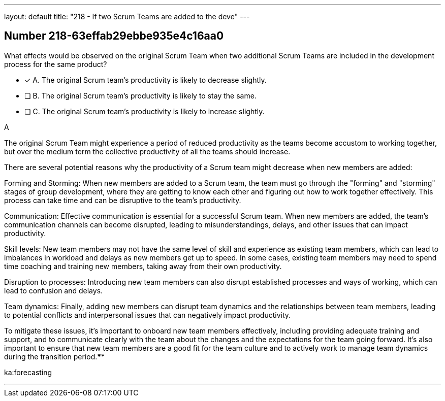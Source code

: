 ---
layout: default 
title: "218 - If two Scrum Teams are added to the deve"
---


[.question]
== Number 218-63effab29ebbe935e4c16aa0

****

[.query]
What effects would be observed on the original Scrum Team when two additional Scrum Teams are included in the development process for the same product?

[.list]
* [*] A. The original Scrum team's productivity is likely to decrease slightly.
* [ ] B. The original Scrum team's productivity is likely to stay the same.
* [ ] C. The original Scrum team's productivity is likely to increase slightly.
****

[.answer]
A

[.explanation]
The original Scrum Team might experience a period of reduced productivity as the teams become accustom to working together, but over the medium term the collective productivity of all the teams should increase.

There are several potential reasons why the productivity of a Scrum team might decrease when new members are added:

Forming and Storming: When new members are added to a Scrum team, the team must go through the "forming" and "storming" stages of group development, where they are getting to know each other and figuring out how to work together effectively. This process can take time and can be disruptive to the team's productivity.

Communication: Effective communication is essential for a successful Scrum team. When new members are added, the team's communication channels can become disrupted, leading to misunderstandings, delays, and other issues that can impact productivity.

Skill levels: New team members may not have the same level of skill and experience as existing team members, which can lead to imbalances in workload and delays as new members get up to speed. In some cases, existing team members may need to spend time coaching and training new members, taking away from their own productivity.

Disruption to processes: Introducing new team members can also disrupt established processes and ways of working, which can lead to confusion and delays.

Team dynamics: Finally, adding new members can disrupt team dynamics and the relationships between team members, leading to potential conflicts and interpersonal issues that can negatively impact productivity.

To mitigate these issues, it's important to onboard new team members effectively, including providing adequate training and support, and to communicate clearly with the team about the changes and the expectations for the team going forward. It's also important to ensure that new team members are a good fit for the team culture and to actively work to manage team dynamics during the transition period.****

[.ka]
ka:forecasting

'''

